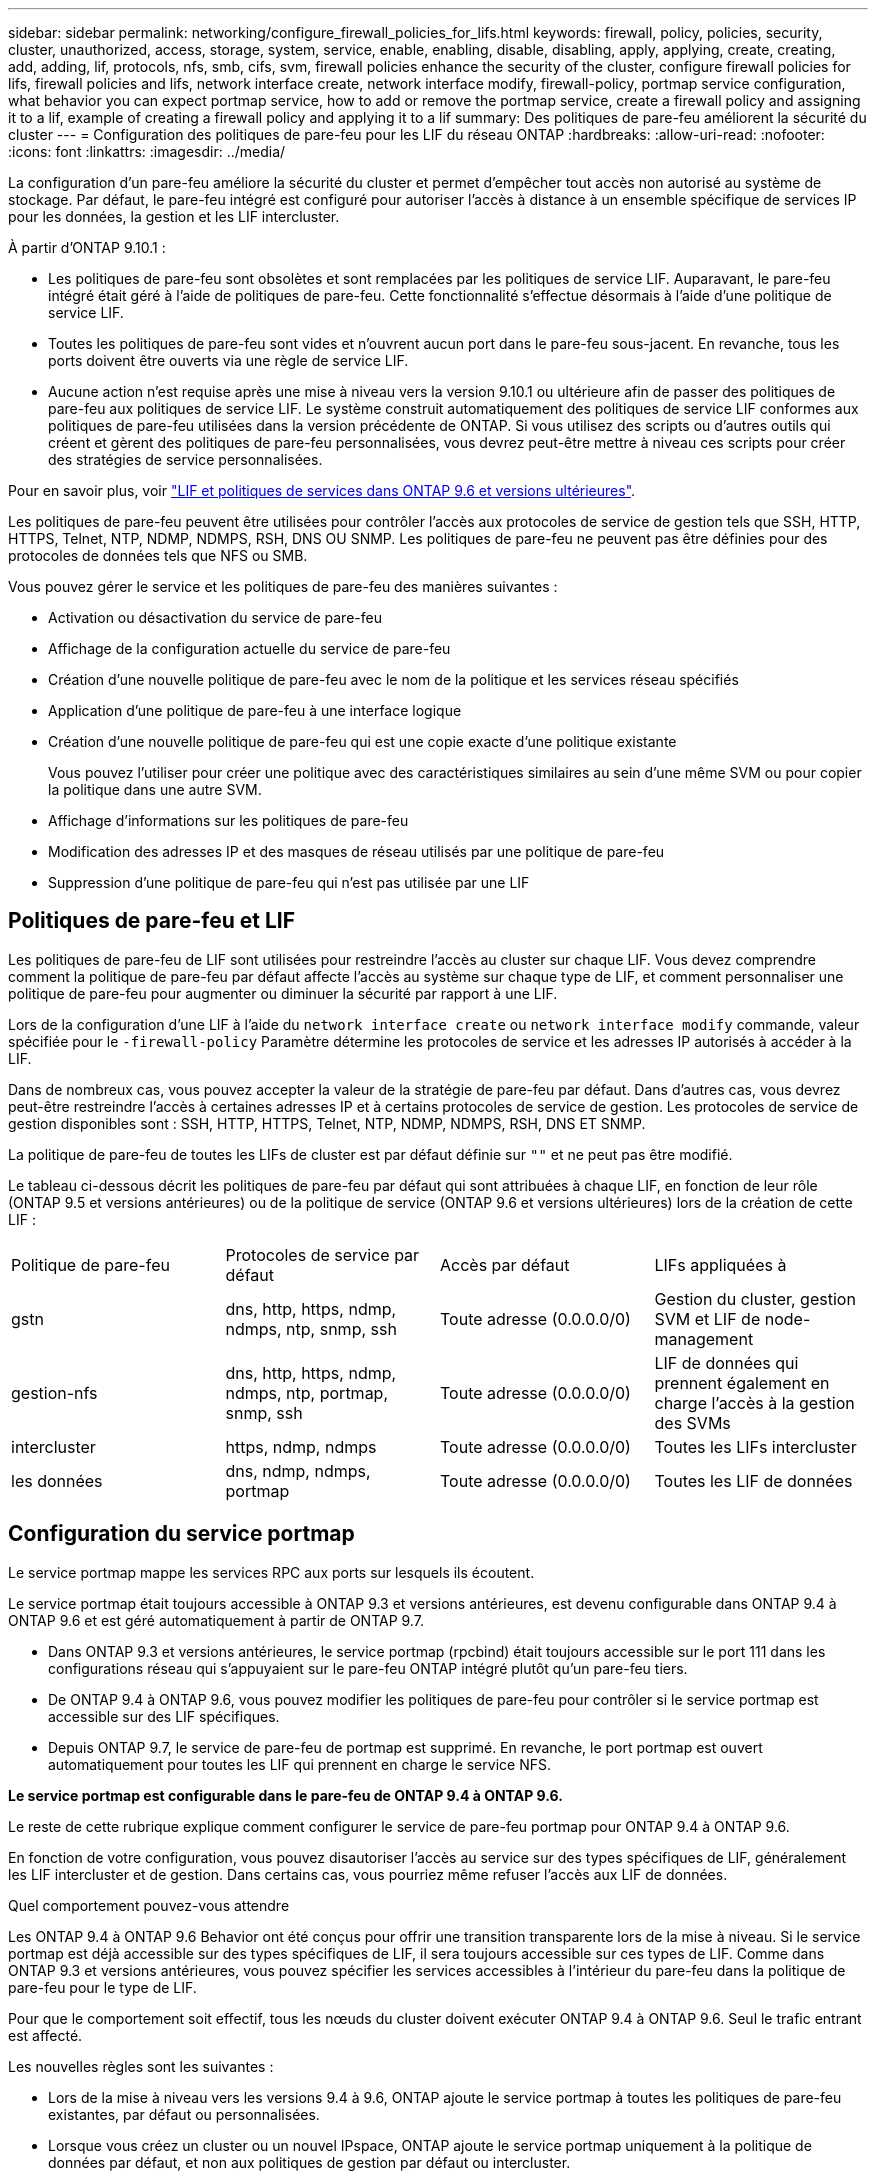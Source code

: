 ---
sidebar: sidebar 
permalink: networking/configure_firewall_policies_for_lifs.html 
keywords: firewall, policy, policies, security, cluster, unauthorized, access, storage, system, service, enable, enabling, disable, disabling, apply, applying, create, creating, add, adding, lif, protocols, nfs, smb, cifs, svm, firewall policies enhance the security of the cluster, configure firewall policies for lifs, firewall policies and lifs, network interface create, network interface modify, firewall-policy, portmap service configuration, what behavior you can expect portmap service, how to add or remove the portmap service, create a firewall policy and assigning it to a lif, example of creating a firewall policy and applying it to a lif 
summary: Des politiques de pare-feu améliorent la sécurité du cluster 
---
= Configuration des politiques de pare-feu pour les LIF du réseau ONTAP
:hardbreaks:
:allow-uri-read: 
:nofooter: 
:icons: font
:linkattrs: 
:imagesdir: ../media/


[role="lead"]
La configuration d'un pare-feu améliore la sécurité du cluster et permet d'empêcher tout accès non autorisé au système de stockage. Par défaut, le pare-feu intégré est configuré pour autoriser l'accès à distance à un ensemble spécifique de services IP pour les données, la gestion et les LIF intercluster.

À partir d'ONTAP 9.10.1 :

* Les politiques de pare-feu sont obsolètes et sont remplacées par les politiques de service LIF. Auparavant, le pare-feu intégré était géré à l'aide de politiques de pare-feu. Cette fonctionnalité s'effectue désormais à l'aide d'une politique de service LIF.
* Toutes les politiques de pare-feu sont vides et n'ouvrent aucun port dans le pare-feu sous-jacent. En revanche, tous les ports doivent être ouverts via une règle de service LIF.
* Aucune action n'est requise après une mise à niveau vers la version 9.10.1 ou ultérieure afin de passer des politiques de pare-feu aux politiques de service LIF. Le système construit automatiquement des politiques de service LIF conformes aux politiques de pare-feu utilisées dans la version précédente de ONTAP. Si vous utilisez des scripts ou d'autres outils qui créent et gèrent des politiques de pare-feu personnalisées, vous devrez peut-être mettre à niveau ces scripts pour créer des stratégies de service personnalisées.


Pour en savoir plus, voir link:lifs_and_service_policies96.html["LIF et politiques de services dans ONTAP 9.6 et versions ultérieures"].

Les politiques de pare-feu peuvent être utilisées pour contrôler l'accès aux protocoles de service de gestion tels que SSH, HTTP, HTTPS, Telnet, NTP, NDMP, NDMPS, RSH, DNS OU SNMP. Les politiques de pare-feu ne peuvent pas être définies pour des protocoles de données tels que NFS ou SMB.

Vous pouvez gérer le service et les politiques de pare-feu des manières suivantes :

* Activation ou désactivation du service de pare-feu
* Affichage de la configuration actuelle du service de pare-feu
* Création d'une nouvelle politique de pare-feu avec le nom de la politique et les services réseau spécifiés
* Application d'une politique de pare-feu à une interface logique
* Création d'une nouvelle politique de pare-feu qui est une copie exacte d'une politique existante
+
Vous pouvez l'utiliser pour créer une politique avec des caractéristiques similaires au sein d'une même SVM ou pour copier la politique dans une autre SVM.

* Affichage d'informations sur les politiques de pare-feu
* Modification des adresses IP et des masques de réseau utilisés par une politique de pare-feu
* Suppression d'une politique de pare-feu qui n'est pas utilisée par une LIF




== Politiques de pare-feu et LIF

Les politiques de pare-feu de LIF sont utilisées pour restreindre l'accès au cluster sur chaque LIF. Vous devez comprendre comment la politique de pare-feu par défaut affecte l'accès au système sur chaque type de LIF, et comment personnaliser une politique de pare-feu pour augmenter ou diminuer la sécurité par rapport à une LIF.

Lors de la configuration d'une LIF à l'aide du `network interface create` ou `network interface modify` commande, valeur spécifiée pour le `-firewall-policy` Paramètre détermine les protocoles de service et les adresses IP autorisés à accéder à la LIF.

Dans de nombreux cas, vous pouvez accepter la valeur de la stratégie de pare-feu par défaut. Dans d'autres cas, vous devrez peut-être restreindre l'accès à certaines adresses IP et à certains protocoles de service de gestion. Les protocoles de service de gestion disponibles sont : SSH, HTTP, HTTPS, Telnet, NTP, NDMP, NDMPS, RSH, DNS ET SNMP.

La politique de pare-feu de toutes les LIFs de cluster est par défaut définie sur `""` et ne peut pas être modifié.

Le tableau ci-dessous décrit les politiques de pare-feu par défaut qui sont attribuées à chaque LIF, en fonction de leur rôle (ONTAP 9.5 et versions antérieures) ou de la politique de service (ONTAP 9.6 et versions ultérieures) lors de la création de cette LIF :

|===


| Politique de pare-feu | Protocoles de service par défaut | Accès par défaut | LIFs appliquées à 


 a| 
gstn
 a| 
dns, http, https, ndmp, ndmps, ntp, snmp, ssh
 a| 
Toute adresse (0.0.0.0/0)
 a| 
Gestion du cluster, gestion SVM et LIF de node-management



 a| 
gestion-nfs
 a| 
dns, http, https, ndmp, ndmps, ntp, portmap, snmp, ssh
 a| 
Toute adresse (0.0.0.0/0)
 a| 
LIF de données qui prennent également en charge l'accès à la gestion des SVMs



 a| 
intercluster
 a| 
https, ndmp, ndmps
 a| 
Toute adresse (0.0.0.0/0)
 a| 
Toutes les LIFs intercluster



 a| 
les données
 a| 
dns, ndmp, ndmps, portmap
 a| 
Toute adresse (0.0.0.0/0)
 a| 
Toutes les LIF de données

|===


== Configuration du service portmap

Le service portmap mappe les services RPC aux ports sur lesquels ils écoutent.

Le service portmap était toujours accessible à ONTAP 9.3 et versions antérieures, est devenu configurable dans ONTAP 9.4 à ONTAP 9.6 et est géré automatiquement à partir de ONTAP 9.7.

* Dans ONTAP 9.3 et versions antérieures, le service portmap (rpcbind) était toujours accessible sur le port 111 dans les configurations réseau qui s'appuyaient sur le pare-feu ONTAP intégré plutôt qu'un pare-feu tiers.
* De ONTAP 9.4 à ONTAP 9.6, vous pouvez modifier les politiques de pare-feu pour contrôler si le service portmap est accessible sur des LIF spécifiques.
* Depuis ONTAP 9.7, le service de pare-feu de portmap est supprimé. En revanche, le port portmap est ouvert automatiquement pour toutes les LIF qui prennent en charge le service NFS.


*Le service portmap est configurable dans le pare-feu de ONTAP 9.4 à ONTAP 9.6.*

Le reste de cette rubrique explique comment configurer le service de pare-feu portmap pour ONTAP 9.4 à ONTAP 9.6.

En fonction de votre configuration, vous pouvez disautoriser l'accès au service sur des types spécifiques de LIF, généralement les LIF intercluster et de gestion. Dans certains cas, vous pourriez même refuser l'accès aux LIF de données.

.Quel comportement pouvez-vous attendre
Les ONTAP 9.4 à ONTAP 9.6 Behavior ont été conçus pour offrir une transition transparente lors de la mise à niveau. Si le service portmap est déjà accessible sur des types spécifiques de LIF, il sera toujours accessible sur ces types de LIF. Comme dans ONTAP 9.3 et versions antérieures, vous pouvez spécifier les services accessibles à l'intérieur du pare-feu dans la politique de pare-feu pour le type de LIF.

Pour que le comportement soit effectif, tous les nœuds du cluster doivent exécuter ONTAP 9.4 à ONTAP 9.6. Seul le trafic entrant est affecté.

Les nouvelles règles sont les suivantes :

* Lors de la mise à niveau vers les versions 9.4 à 9.6, ONTAP ajoute le service portmap à toutes les politiques de pare-feu existantes, par défaut ou personnalisées.
* Lorsque vous créez un cluster ou un nouvel IPspace, ONTAP ajoute le service portmap uniquement à la politique de données par défaut, et non aux politiques de gestion par défaut ou intercluster.
* Vous pouvez ajouter le service portmap aux règles par défaut ou personnalisées selon vos besoins, puis supprimer le service selon vos besoins.


.Comment ajouter ou supprimer le service portmap
Pour ajouter le service de mappage de port à une SVM ou à une politique de pare-feu de cluster (le rendre accessible via le pare-feu), entrez :

`system services firewall policy create -vserver SVM -policy mgmt|intercluster|data|custom -service portmap`

Pour supprimer le service portmap d'une SVM ou d'une politique de pare-feu de cluster (celle-ci doit être inaccessible au sein du pare-feu), entrez :

`system services firewall policy delete -vserver SVM -policy mgmt|intercluster|data|custom -service portmap`

Vous pouvez utiliser la commande network interface modify pour appliquer la politique de pare-feu à une LIF existante. Pour en savoir plus sur les commandes décrites dans cette procédurelink:https://docs.netapp.com/us-en/ontap-cli/["Référence de commande ONTAP"^], reportez-vous à la .



== Créer une politique de pare-feu et l'affecter à une LIF

Des politiques de pare-feu par défaut sont attribuées à chaque LIF lorsque vous créez la LIF. Dans de nombreux cas, les paramètres par défaut du pare-feu fonctionnent bien et vous n'avez pas besoin de les modifier. Si vous souhaitez modifier les services réseau ou les adresses IP pouvant accéder à une LIF, vous pouvez créer une politique de pare-feu personnalisée et l'affecter à la LIF.

.Description de la tâche
* Vous ne pouvez pas créer de politique de pare-feu avec `policy` nom `data`,  `intercluster`,  `cluster`, ou `mgmt`.
+
Ces valeurs sont réservées aux politiques de pare-feu définies par le système.

* Vous ne pouvez ni définir ni modifier une politique de pare-feu pour les LIFs de cluster.
+
La politique de pare-feu des LIFs de cluster est définie sur 0.0.0.0/0 pour tous les types de services.

* Si vous avez besoin de supprimer un service d'une politique, vous devez supprimer la politique de pare-feu existante et en créer une nouvelle.
* Si IPv6 est activé sur le cluster, vous pouvez créer des politiques de pare-feu avec des adresses IPv6.
+
Une fois IPv6 activé,  `data`, `intercluster`, et `mgmt` Les politiques de pare-feu incluent ::/0, le caractère générique IPv6, dans leur liste d'adresses acceptées.

* Lorsque vous utilisez System Manager pour configurer la fonctionnalité de protection des données sur les clusters, vous devez vous assurer que les adresses IP LIF intercluster sont incluses dans la liste des autorisés et que le service HTTPS est autorisé sur les LIF intercluster et sur les pare-feu de votre entreprise.
+
Par défaut, le `intercluster` La politique de pare-feu permet l'accès à partir de toutes les adresses IP (0.0.0.0/0, ou ::/0 pour IPv6) et active les services HTTPS, NDMP et NDMPS. Si vous modifiez cette politique par défaut ou si vous créez votre propre politique de pare-feu pour les LIF intercluster, vous devez ajouter chaque adresse IP LIF intercluster à la liste des autorisés et activer le service HTTPS.

* Depuis ONTAP 9.6, les services de pare-feu HTTPS et SSH ne sont pas pris en charge.
+
Dans ONTAP 9.6, le `management-https` et `management-ssh` Les services LIF sont disponibles pour l'accès à la gestion HTTPS et SSH.



.Étapes
. Créer une politique de pare-feu qui sera disponible pour les LIF sur un SVM spécifique :
+
`system services firewall policy create -vserver _vserver_name_ -policy _policy_name_ -service _network_service_ -allow-list _ip_address/mask_`

+
Vous pouvez utiliser cette commande plusieurs fois pour ajouter plusieurs services réseau et une liste d'adresses IP autorisées pour chaque service de la politique de pare-feu.

. Vérifiez que la stratégie a été correctement ajoutée en utilisant le `system services firewall policy show` commande.
. Appliquer la politique de pare-feu à une LIF :
+
`network interface modify -vserver _vserver_name_ -lif _lif_name_ -firewall-policy _policy_name_`

. Vérifier que la policy a été correctement ajoutée à la LIF à l'aide de l' `network interface show -fields firewall-policy` commande.


.Exemple de création d'une politique de pare-feu et de son assignation à une LIF
La commande suivante crée une politique de pare-feu nommée Data_http qui active l'accès au protocole HTTP et HTTPS à partir des adresses IP sur le sous-réseau 10.10, applique cette politique à la LIF nommée data1 sur le SVM vs1, puis affiche toutes les politiques de pare-feu sur le cluster :

....
system services firewall policy create -vserver vs1 -policy data_http -service http - allow-list 10.10.0.0/16
....
....
system services firewall policy show

Vserver Policy       Service    Allowed
------- ------------ ---------- -------------------
cluster-1
        data
                     dns        0.0.0.0/0
                     ndmp       0.0.0.0/0
                     ndmps      0.0.0.0/0
cluster-1
        intercluster
                     https      0.0.0.0/0
                     ndmp       0.0.0.0/0
                     ndmps      0.0.0.0/0
cluster-1
        mgmt
                     dns        0.0.0.0/0
                     http       0.0.0.0/0
                     https      0.0.0.0/0
                     ndmp       0.0.0.0/0
                     ndmps      0.0.0.0/0
                     ntp        0.0.0.0/0
                     snmp       0.0.0.0/0
                     ssh        0.0.0.0/0
vs1
        data_http
                     http       10.10.0.0/16
                     https      10.10.0.0/16

network interface modify -vserver vs1 -lif data1 -firewall-policy data_http

network interface show -fields firewall-policy

vserver  lif                  firewall-policy
-------  -------------------- ---------------
Cluster  node1_clus_1
Cluster  node1_clus_2
Cluster  node2_clus_1
Cluster  node2_clus_2
cluster-1 cluster_mgmt         mgmt
cluster-1 node1_mgmt1          mgmt
cluster-1 node2_mgmt1          mgmt
vs1      data1                data_http
vs3      data2                data
....